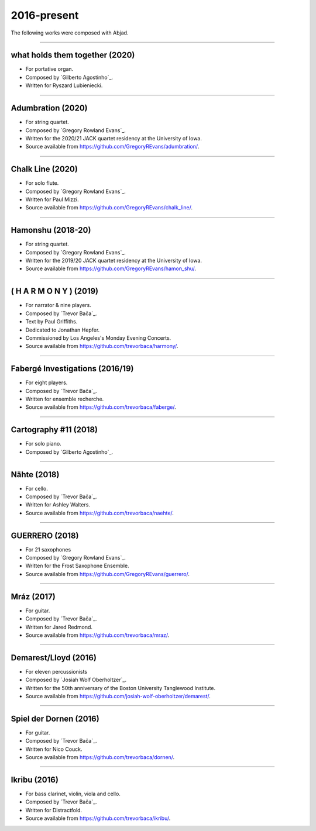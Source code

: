 2016-present
============

The following works were composed with Abjad.

----

what holds them together (2020)
```````````````````````````````

- For portative organ.
- Composed by `Gilberto Agostinho`_.
- Written for Ryszard Lubieniecki.

..  raw:: html

    <p>
    <iframe width="100%" height="166" scrolling="no" frameborder="no" src="https://w.soundcloud.com/player/?url=https%3A//api.soundcloud.com/tracks/1032736921&color=%23ff5500&auto_play=false&hide_related=false&show_comments=false"></iframe>
    </p>

..  container:: table-row

    ..  thumbnail:: gallery/agostinho-whtt-page-4.png
        :class: table-cell thumbnail
        :group: gallery
        :title: Page 4 of what holds them together,
                by Gilberto Agostinho.

    ..  thumbnail:: gallery/agostinho-whtt-page-5.png
        :class: table-cell thumbnail
        :group: gallery
        :title: Page 5 of what holds them together,
                by Gilberto Agostinho.


----

Adumbration (2020)
``````````````````

- For string quartet.
- Composed by `Gregory Rowland Evans`_.
- Written for the 2020/21 JACK quartet residency at the University of Iowa.
- Source available from https://github.com/GregoryREvans/adumbration/.

..  raw:: html

    <p>
    <iframe width="100%" height="166" scrolling="no" frameborder="no" src="https://w.soundcloud.com/player/?url=https%3A//api.soundcloud.com/tracks/941581849&color=%23ff5500&show_comments=false"></iframe>
    </p>

..  container:: table-row

    ..  thumbnail:: gallery/evans-adumbration-page-7.png
        :class: table-cell thumbnail
        :group: gallery
        :title: Page 7 of Adumbration,
                by Gregory Rowland Evans.

    ..  thumbnail:: gallery/evans-adumbration-page-11.png
        :class: table-cell thumbnail
        :group: gallery
        :title: Page 11 of Adumbration,
                by Gregory Rowland Evans.

----

Chalk Line (2020)
`````````````````

- For solo flute.
- Composed by `Gregory Rowland Evans`_.
- Written for Paul Mizzi.
- Source available from https://github.com/GregoryREvans/chalk_line/.

..  container:: table-row

    ..  thumbnail:: gallery/evans-chalk-line-page-1.png
        :class: table-cell thumbnail
        :group: gallery
        :title: Page 1 of Chalk Line,
                by Gregory Rowland Evans.

    ..  thumbnail:: gallery/evans-chalk-line-page-4.png
        :class: table-cell thumbnail
        :group: gallery
        :title: Page 4 of Chalk Line,
                by Gregory Rowland Evans.

----

Hamonshu (2018-20)
``````````````````

- For string quartet.
- Composed by `Gregory Rowland Evans`_.
- Written for the 2019/20 JACK quartet residency at the University of Iowa.
- Source available from https://github.com/GregoryREvans/hamon_shu/.

..  raw:: html

    <p>
    <iframe width="100%" height="166" scrolling="no" frameborder="no" src="https://w.soundcloud.com/player/?url=https%3A//api.soundcloud.com/tracks/775289290&color=ff5500&show_comments=false"></iframe>
    </p>

..  container:: table-row

    ..  thumbnail:: gallery/evans-hamonshu-page-1.png
        :class: table-cell thumbnail
        :group: gallery
        :title: Page 1 of Hamonshu,
                by Gregory Rowland Evans.

    ..  thumbnail:: gallery/evans-hamonshu-page-4.png
        :class: table-cell thumbnail
        :group: gallery
        :title: Page 4 of Hamonshu,
                by Gregory Rowland Evans.

----

( H A R M O N Y ) (2019)
````````````````````````

- For narrator & nine players.
- Composed by `Trevor Bača`_.
- Text by Paul Griffiths.
- Dedicated to Jonathan Hepfer.
- Commissioned by Los Angeles's Monday Evening Concerts.
- Source available from https://github.com/trevorbaca/harmony/.

..  raw:: html

    <p>
    <iframe width="100%" height="166" scrolling="no" frameborder="no" src="https://w.soundcloud.com/player/?url=https%3A//api.soundcloud.com/tracks/841246819&color=%23ff5500&show_comments=false"></iframe>
    </p>

..  container:: table-row

    ..  thumbnail:: gallery/baca-harmony-page-10.png
        :class: table-cell thumbnail
        :group: gallery
        :title: Page 10 of ( H A R M O N Y ),
                by Trevor Bača.

    ..  thumbnail:: gallery/baca-harmony-page-29.png
        :class: table-cell thumbnail
        :group: gallery
        :title: Page 29 of ( H A R M O N Y ),
                by Trevor Bača.

----

Fabergé Investigations (2016/19)
````````````````````````````````

- For eight players.
- Composed by `Trevor Bača`_.
- Written for ensemble recherche.
- Source available from https://github.com/trevorbaca/faberge/.

..  raw:: html

    <p>
    <iframe width="100%" height="166" scrolling="no" frameborder="no" src="https://w.soundcloud.com/player/?url=https%3A//api.soundcloud.com/tracks/837148120&color=%23ff5500&show_comments=false"></iframe>
    </p>

..  container:: table-row

    ..  thumbnail:: gallery/baca-faberge-page-1.png
        :class: table-cell thumbnail
        :group: gallery
        :title: Page 1 of Fabergé Investigations,
                by Trevor Bača.

    ..  thumbnail:: gallery/baca-faberge-page-36.png
        :class: table-cell thumbnail
        :group: gallery
        :title: Page 36 of Fabergé Investigations,
                by Trevor Bača.

----

Cartography #11 (2018)
``````````````````````

- For solo piano.
- Composed by `Gilberto Agostinho`_.

..  raw:: html

    <p>
    <iframe width="100%" height="166" scrolling="no" frameborder="no" allow="autoplay" src="https://w.soundcloud.com/player/?url=https%3A//api.soundcloud.com/tracks/1177217104&color=%23ff5500&auto_play=false&hide_related=false&show_comments=false"></iframe>
    </p>

..  container:: table-row

    ..  thumbnail:: gallery/agostinho-cartography-11-page-4.png
        :class: table-cell thumbnail
        :group: gallery
        :title: Page 4 of Cartography #11,
                by Gilberto Agostinho.

    ..  thumbnail:: gallery/agostinho-cartography-11-page-5.png
        :class: table-cell thumbnail
        :group: gallery
        :title: Page 5 of Cartography #11,
                by Gilberto Agostinho.


----

Nähte (2018)
````````````

- For cello.
- Composed by `Trevor Bača`_.
- Written for Ashley Walters.
- Source available from https://github.com/trevorbaca/naehte/.

..  raw:: html

    <p>
    <iframe width="100%" height="166" scrolling="no" frameborder="no" src="https://w.soundcloud.com/player/?url=https%3A//api.soundcloud.com/tracks/652622003&color=%23ff5500&show_comments=false"></iframe>
    </p>

..  container:: table-row

    ..  thumbnail:: gallery/baca-naehte-page-1.png
        :class: table-cell thumbnail
        :group: gallery
        :title: Page 1 of Nähte,
                by Trevor Bača.

    ..  thumbnail:: gallery/baca-naehte-page-2.png
        :class: table-cell thumbnail
        :group: gallery
        :title: Page 2 of Nähte,
                by Trevor Bača.

----

GUERRERO (2018)
```````````````

- For 21 saxophones
- Composed by `Gregory Rowland Evans`_.
- Written for the Frost Saxophone Ensemble.
- Source available from https://github.com/GregoryREvans/guerrero/.

..  raw:: html

    <p>
    <iframe width="100%" height="166" scrolling="no" frameborder="no" src="https://w.soundcloud.com/player/?url=https%3A//api.soundcloud.com/tracks/610541151&color=%23ff5500&show_comments=false"></iframe>
    </p>

..  container:: table-row

    ..  thumbnail:: gallery/evans-guerrero-page-1.svg
        :class: table-cell thumbnail
        :group: gallery
        :title: Page 1 of GUERRERO,
                by Gregory Rowland Evans.

    ..  thumbnail:: gallery/evans-guerrero-page-10.svg
        :class: table-cell thumbnail
        :group: gallery
        :title: Page 10 of GUERRERO,
                by Gregory Rowland Evans.

----

Mráz (2017)
```````````

- For guitar.
- Composed by `Trevor Bača`_.
- Written for Jared Redmond.
- Source available from https://github.com/trevorbaca/mraz/.

..  raw:: html

    <p>
    <iframe width="100%" height="166" scrolling="no" frameborder="no" src="https://w.soundcloud.com/player/?url=https%3A//api.soundcloud.com/tracks/330435859&color=%23ff5500&show_comments=false"></iframe>
    </p>

..  container:: table-row

    ..  thumbnail:: gallery/baca-mraz-page-4.png
        :class: table-cell thumbnail
        :group: gallery
        :title: Page 4 of Mráz,
                by Trevor Bača.

    ..  thumbnail:: gallery/baca-mraz-page-5.png
        :class: table-cell thumbnail
        :group: gallery
        :title: Page 5 of Mráz,
                by Trevor Bača.

----

Demarest/Lloyd (2016)
`````````````````````

- For eleven percussionists
- Composed by `Josiah Wolf Oberholtzer`_.
- Written for the 50th anniversary of the Boston University Tanglewood
  Institute.
- Source available from https://github.com/josiah-wolf-oberholtzer/demarest/.

..  container:: table-row

    ..  thumbnail:: gallery/oberholtzer-demarest-page-19.png
        :class: table-cell thumbnail
        :group: gallery
        :title: Page 19 of Demarest/Lloyd,
                by Josiah Wolf Oberholtzer.

    ..  thumbnail:: gallery/oberholtzer-demarest-page-28.png
        :class: table-cell thumbnail
        :group: gallery
        :title: Page 28 of Demarest/Lloyd,
                by Josiah Wolf Oberholtzer.

----

Spiel der Dornen (2016)
```````````````````````

- For guitar.
- Composed by `Trevor Bača`_.
- Written for Nico Couck.
- Source available from https://github.com/trevorbaca/dornen/.

..  raw:: html

    <p>
    <iframe width="100%" height="166" scrolling="no" frameborder="no" src="https://w.soundcloud.com/player/?url=https%3A//api.soundcloud.com/tracks/329499285&color=%23ff5500&show_comments=false"></iframe>
    </p>

..  container:: table-row

    ..  thumbnail:: gallery/baca-dornen-page-1.png
        :class: table-cell thumbnail
        :group: gallery
        :title: Page 1 of Spiel der Dornen,
                by Trevor Bača.

    ..  thumbnail:: gallery/baca-dornen-page-2.png
        :class: table-cell thumbnail
        :group: gallery
        :title: Page 2 of Spiel der Dornen,
                by Trevor Bača.

----

Ikribu (2016)
`````````````

- For bass clarinet, violin, viola and cello.
- Composed by `Trevor Bača`_.
- Written for Distractfold.
- Source available from https://github.com/trevorbaca/ikribu/.

..  raw:: html

    <p>
    <iframe width="100%" height="166" scrolling="no" frameborder="no" src="https://w.soundcloud.com/player/?url=https%3A//api.soundcloud.com/tracks/324342383&color=%23ff5500show_comments=false"></iframe>
    </p>

..  container:: table-row

    ..  thumbnail:: gallery/baca-ikribu-page-16.png
        :class: table-cell thumbnail
        :group: gallery
        :title: Page 16 of Ikribu,
                by Trevor Bača.

    ..  thumbnail:: gallery/baca-ikribu-page-17.png
        :class: table-cell thumbnail
        :group: gallery
        :title: Page 17 of Ikribu,
                by Trevor Bača.
